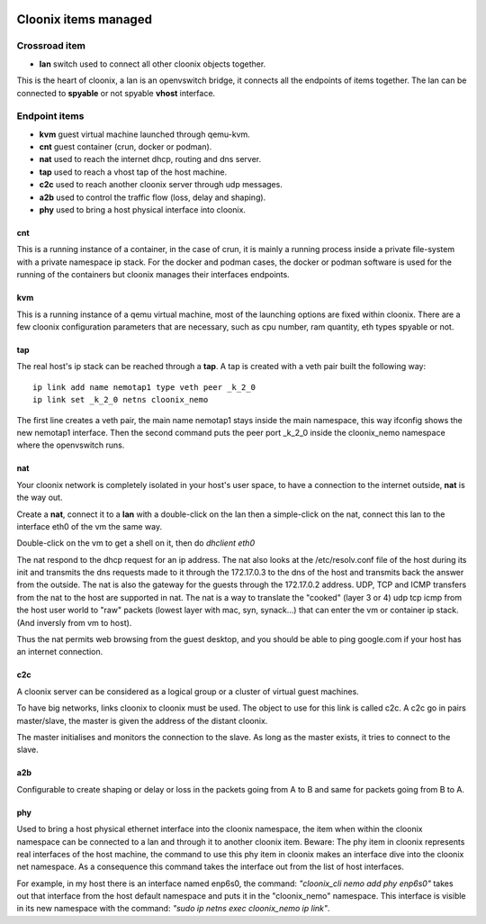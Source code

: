 .. image:: /png/cloonix128.png 
   :align: right



=====================
Cloonix items managed
=====================


Crossroad item
==============

* **lan** switch used to connect all other cloonix objects together.

This is the heart of cloonix, a lan is an openvswitch bridge, it connects
all the endpoints of items together.
The lan can be connected to **spyable** or not spyable **vhost** interface.



Endpoint items
==============

* **kvm** guest virtual machine launched through qemu-kvm.
* **cnt** guest container (crun, docker or podman).
* **nat** used to reach the internet dhcp, routing and dns server.
* **tap** used to reach a vhost tap of the host machine.
* **c2c** used to reach another cloonix server through udp messages.
* **a2b** used to control the traffic flow (loss, delay and shaping).
* **phy** used to bring a host physical interface into cloonix.


cnt
---
This is a running instance of a container, in the case of crun, it is mainly
a running process inside a private file-system with a private namespace ip
stack. For the docker and podman cases, the docker or podman software is used
for the running of the containers but cloonix manages their interfaces
endpoints.


kvm
---
This is a running instance of a qemu virtual machine, most of the launching
options are fixed within cloonix.
There are a few cloonix configuration parameters that are necessary, such
as cpu number, ram quantity, eth types spyable or not.


tap
---
The real host's ip stack can be reached through a **tap**. A tap is created
with a veth pair built the following way::

   ip link add name nemotap1 type veth peer _k_2_0 
   ip link set _k_2_0 netns cloonix_nemo

The first line creates a veth pair, the main name nemotap1 stays inside the
main namespace, this way ifconfig shows the new nemotap1 interface. Then the
second command puts the peer port _k_2_0 inside the cloonix_nemo namespace
where the openvswitch runs.


nat
---
Your cloonix network is completely isolated in your host's user space,
to have a connection to the internet outside, **nat** is the way out.

Create a **nat**, connect it to a **lan** with a double-click on the
lan then a simple-click on the nat, connect this lan to the interface
eth0 of the vm the same way.

Double-click on the vm to get a shell on it, then do *dhclient eth0*

The nat respond to the dhcp request for an ip address. The nat also looks
at the /etc/resolv.conf file of the host during its init and transmits the
dns requests made to it through the 172.17.0.3 to the dns of the host and
transmits back the answer from the outside.
The nat is also the gateway for the guests through the 172.17.0.2 address.
UDP, TCP and ICMP transfers from the nat to the host are supported in nat.
The nat is a way to translate the "cooked" (layer 3 or 4) udp tcp icmp from
the host user world to "raw" packets (lowest layer with mac, syn, synack...)
that can enter the vm or container ip stack. (And inversly from vm to host).

Thus the nat permits web browsing from the guest desktop, and you should be
able to ping google.com if your host has an internet connection.


c2c
---
A cloonix server can be considered as a logical group or a cluster of
virtual guest machines.

To have big networks, links cloonix to cloonix must be used.
The object to use for this link is called c2c.
A c2c go in pairs master/slave, the master is given the address
of the distant cloonix.

The master initialises and monitors the connection to the slave.
As long as the master exists, it tries to connect to the slave.


a2b
---
Configurable to create shaping or delay or loss in the packets going
from A to B and same for packets going from B to A.

phy
---
Used to bring a host physical ethernet interface into the cloonix
namespace, the item when within the cloonix namespace can be connected
to a lan and through it to another cloonix item.
Beware: The phy item in cloonix represents real interfaces of the host
machine, the command to use this phy item in cloonix makes an interface dive
into the cloonix net namespace.
As a consequence this command takes the interface out from the list of
host interfaces.

For example, in my host there is an interface named enp6s0, the command:
*"cloonix_cli nemo add phy enp6s0"* takes out that interface from the host
default namespace and puts it in the "cloonix_nemo" namespace.
This interface is visible in its new namespace with the command:
*"sudo ip netns exec cloonix_nemo ip link"*.


